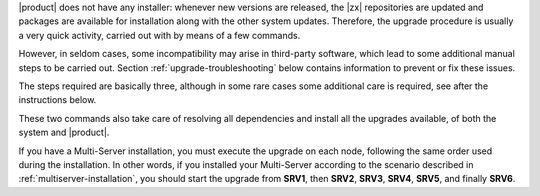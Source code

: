 .. SPDX-FileCopyrightText: 2022 Zextras <https://www.zextras.com/>
..
.. SPDX-License-Identifier: CC-BY-NC-SA-4.0

|product| does not have any installer: whenever new versions are
released, the |zx| repositories are updated and packages are available for
installation along with the other system updates. Therefore, the upgrade
procedure is usually a very quick activity, carried out with by means
of a few commands.

However, in seldom cases, some incompatibility may arise in
third-party software, which lead to some additional manual steps to be
carried out. Section :ref:`upgrade-troubleshooting` below contains
information to prevent or fix these issues.

..
   .. card::

      Upgrade to |carbonio| **22.11.0**
      ^^^^^

      If you are upgrading to |carbonio| 22.11.0, make sure to stop the
      Directory Server **before** the upgrade and restart it as soon as
      the upgrade has completed successfully. This is required because
      this updates introduces backward-incompatible changes, namely a few
      new attribute in the database.

      The command to stop the Directory server before the upgrade is

      .. code:: console

         # zmcontrol stop 

      The command to restart the Directory server after the upgrade is

      .. code:: console

         # zmcontrol start 

The steps required are basically three, although in some rare cases some
additional care is required, see after the instructions below.

.. grid:: 1 1 1 2
   :gutter: 3

   .. grid-item-card:: 
      :columns: 12 4 4 4

      Step 1. Clean cached package list and information
      ^^^^^
      
      .. tab-set::

         .. tab-item:: Ubuntu
            :sync: ubuntu

            .. code:: console

               # apt cache clean

         .. tab-item:: RHEL
            :sync: rhel

            .. code:: console

               # dnf clean all


   .. grid-item-card:: 
      :columns: 12 4 4 4

      Step 2. Download new package list
      ^^^^^
      
      .. tab-set::

         .. tab-item:: Ubuntu
            :sync: ubuntu

            .. code:: console

               # apt update

         .. tab-item:: RHEL
            :sync: rhel

            .. code:: console

               # dnf update

   .. grid-item-card:: 
      :columns: 12 4 4 4

      Step 3. Install new packages
      ^^^^^
      
      .. tab-set::

         .. tab-item:: Ubuntu
            :sync: ubuntu

            .. code:: console

               # apt upgrade

         .. tab-item:: RHEL
            :sync: rhel

            .. code:: console

               # dnf upgrade

These two commands also take care of resolving all dependencies and
install all the upgrades available, of both the system and |product|.

If you have a Multi-Server installation, you must execute the upgrade
on each node, following the same order used during the
installation. In other words, if you installed your Multi-Server
according to the scenario described in
:ref:`multiserver-installation`, you should start the upgrade from
**SRV1**, then **SRV2**, **SRV3**, **SRV4**, **SRV5**, and finally
**SRV6**.
